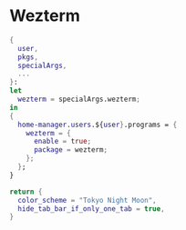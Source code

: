 
* Wezterm
:PROPERTIES:
:END:

#+begin_src nix :noweb yes :tangle default.nix
{
  user,
  pkgs,
  specialArgs,
  ...
}:
let
  wezterm = specialArgs.wezterm;
in
{
  home-manager.users.${user}.programs = {
    wezterm = {
      enable = true;
      package = wezterm;
    };
  };
}
#+end_src

#+NAME: wezterm-config
#+begin_src lua
return {
  color_scheme = "Tokyo Night Moon",
  hide_tab_bar_if_only_one_tab = true,
}
#+end_src
